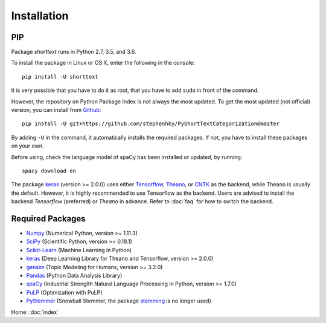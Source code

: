 Installation
============

PIP
---

Package `shorttext` runs in Python 2.7, 3.5, and 3.6.

To install the package in Linux or OS X, enter the following in the console:

::

   pip install -U shorttext

It is very possible that you have to do it as root, that you have to add ``sudo`` in
front of the command.

However, the repository on Python Package Index is not always the most updated. To get
the most updated (not official) version, you can install from Github_:

::

    pip install -U git+https://github.com/stephenhky/PyShortTextCategorization@master

By adding ``-U`` in the command, it automatically installs the required packages. If not,
you have to install these packages on your own.

Before using, check the language model of spaCy has been installed or updated, by running:

::

    spacy download en

The package keras_ (version >= 2.0.0) uses either Tensorflow_, Theano_, or CNTK_ as the backend, while Theano is usually
the default. However, it is highly recommended to use Tensorflow as the backend.
Users are advised to install the backend `Tensorflow` (preferred) or `Theano` in advance. Refer to
:doc:`faq` for how to switch the backend.

.. _Github: https://github.com/stephenhky/PyShortTextCategorization

Required Packages
-----------------

- Numpy_ (Numerical Python, version >= 1.11.3)
- SciPy_ (Scientific Python, version >= 0.18.1)
- Scikit-Learn_ (Machine Learning in Python)
- keras_ (Deep Learning Library for Theano and Tensorflow, version >= 2.0.0)
- gensim_ (Topic Modeling for Humans, version >= 3.2.0)
- Pandas_ (Python Data Analysis Library)
- spaCy_ (Industrial Strenglth Natural Language Processing in Python, version >= 1.7.0)
- PuLP_ (Optimization with PuLP)
- PyStemmer_ (Snowball Stemmer, the package stemming_ is no longer used)

Home: :doc:`index`

.. _Numpy: http://www.numpy.org/
.. _SciPy: https://www.scipy.org/
.. _Scikit-Learn: http://scikit-learn.org/stable/
.. _Tensorflow: https://www.tensorflow.org/
.. _Theano: http://deeplearning.net/software/theano/
.. _CNTK: https://github.com/Microsoft/CNTK/wiki
.. _keras: https://keras.io/
.. _gensim: https://radimrehurek.com/gensim/
.. _Pandas: http://pandas.pydata.org/
.. _spaCy: https://spacy.io/
.. _stemming: https://pypi.python.org/pypi/stemming/
.. _PuLP: https://pythonhosted.org/PuLP/
.. _PyStemmer: http://snowball.tartarus.org/
